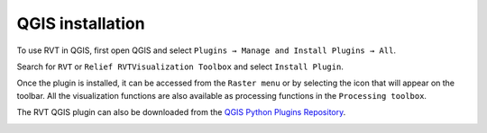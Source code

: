 .. _install_qgis:

QGIS installation
=================

To use RVT in QGIS, first open QGIS and select ``Plugins → Manage and Install Plugins → All``.

Search for ``RVT`` or ``Relief RVTVisualization Toolbox`` and select ``Install Plugin``.

Once the plugin is installed, it can be accessed from the ``Raster menu`` or by selecting the icon that will appear on the toolbar. All the visualization functions are also available as processing functions in the ``Processing toolbox``.

The RVT QGIS plugin can also be downloaded from the `QGIS Python Plugins Repository <https://plugins.qgis.org/plugins/rvt-qgis/>`_.

.. image:: ./figures/rvt_qgis_plugins.png